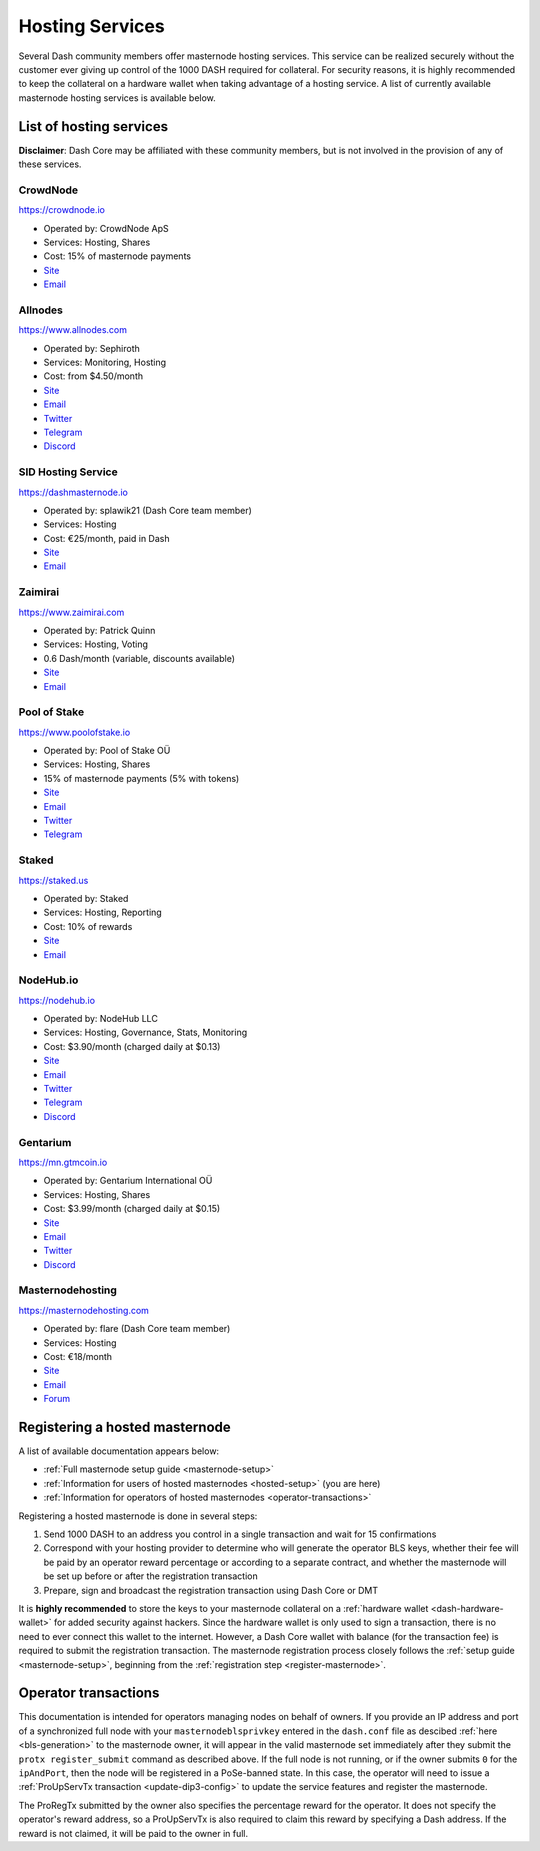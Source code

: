 .. meta::
   :description: Masternode hosting services can help you set up and maintain a Dash masternode
   :keywords: dash, cryptocurrency, hosting, server, linux, masternode, contact, trezor, setup, operator, owner, dip3, reward

.. _masternode-hosting:

================
Hosting Services
================

Several Dash community members offer masternode hosting services. This
service can be realized securely without the customer ever giving up
control of the 1000 DASH required for collateral. For security reasons,
it is highly recommended to keep the collateral on a hardware wallet
when taking advantage of a hosting service. A list of currently
available masternode hosting services is available below.

List of hosting services
========================

**Disclaimer**: Dash Core may be affiliated with these community
members, but is not involved in the provision of any of these services.


CrowdNode
---------

.. image:: img/crowdnode.png
   :width: 200px
   :align: right
   :target: https://crowdnode.io

https://crowdnode.io

- Operated by: CrowdNode ApS
- Services: Hosting, Shares
- Cost: 15% of masternode payments
- `Site <https://crowdnode.io>`__
- `Email <hello@crowdnode.io>`__


Allnodes
--------

.. image:: img/allnodes.png
   :width: 200px
   :align: right
   :target: https://www.allnodes.com/?utm_source=dashdocs&utm_medium=setup-guide

`https://www.allnodes.com <https://www.allnodes.com/?utm_source=dashdocs&utm_medium=setup-guide>`__

- Operated by: Sephiroth
- Services: Monitoring, Hosting
- Cost: from $4.50/month
- `Site <https://www.allnodes.com/?utm_source=dashdocs&utm_medium=setup-guide>`__
- `Email <info@allnodes.com>`__
- `Twitter <https://twitter.com/allnodes>`__
- `Telegram <https://t.me/allnodes>`__
- `Discord <https://discord.allnodes.com>`__


SID Hosting Service
-------------------

.. image:: img/splawik.png
   :width: 200px
   :align: right
   :target: https://dashmasternode.io

https://dashmasternode.io

- Operated by: splawik21 (Dash Core team member)
- Services: Hosting
- Cost: €25/month, paid in Dash
- `Site <https://dashmasternode.io>`__
- `Email <sidhosting@protonmail.com>`__


Zaimirai
--------

.. image:: img/zaimirai.png
   :width: 200px
   :align: right
   :target: https://www.zaimirai.com

https://www.zaimirai.com

- Operated by: Patrick Quinn
- Services: Hosting, Voting
- 0.6 Dash/month (variable, discounts available)
- `Site <https://www.zaimirai.com>`__
- `Email <support@zaimirai.com>`__


Pool of Stake
-------------

.. image:: img/pool-of-stake.svg
   :width: 200px
   :align: right
   :target: https://www.poolofstake.io

https://www.poolofstake.io

- Operated by: Pool of Stake OÜ
- Services: Hosting, Shares
- 15% of masternode payments (5% with tokens)
- `Site <https://www.poolofstake.io>`__
- `Email <mail@poolofstake.io>`__
- `Twitter <https://twitter.com/poolofstake>`__
- `Telegram <https://telegram.me/poolofstake>`__


Staked
------

.. image:: img/staked.png
   :width: 200px
   :align: right
   :target: https://staked.us

https://staked.us

- Operated by: Staked
- Services: Hosting, Reporting
- Cost: 10% of rewards
- `Site <https://staked.us>`__
- `Email <sales@staked.us>`__


NodeHub.io
----------

.. image:: img/nodehub.png
   :width: 200px
   :align: right
   :target: https://nodehub.io?utm_source=dashpay-docs&utm_medium=hosting-services

https://nodehub.io

- Operated by: NodeHub LLC
- Services: Hosting, Governance, Stats, Monitoring
- Cost: $3.90/month (charged daily at $0.13)
- `Site <https://nodehub.io?utm_source=dashpay-docs&utm_medium=hosting-services>`__
- `Email <hello@nodehub.io>`__
- `Twitter <https://twitter.com/nodehubio>`__
- `Telegram <https://t.me/nodehub>`__
- `Discord <https://discord.nodehub.io>`__


Gentarium
---------

.. image:: img/gentarium.svg
   :width: 200px
   :align: right
   :target: https://mn.gtmcoin.io

https://mn.gtmcoin.io

- Operated by: Gentarium International OÜ
- Services: Hosting, Shares
- Cost: $3.99/month (charged daily at $0.15)
- `Site <https://mn.gtmcoin.io>`__
- `Email <info@gtmcoin.io>`__
- `Twitter <https://twitter.com/GTM_Gentarium>`__
- `Discord <https://discord.com/invite/vErwUSC>`__


Masternodehosting
-----------------

https://masternodehosting.com

- Operated by: flare (Dash Core team member)
- Services: Hosting
- Cost: €18/month
- `Site <https://masternodehosting.com>`__
- `Email <holger@masternodehosting.com>`__
- `Forum <https://www.dash.org/forum/threads/service-masternode-hosting-service.2648/>`__


.. _hosted-setup:

Registering a hosted masternode
===============================

A list of available documentation appears below:

- :ref:`Full masternode setup guide <masternode-setup>`
- :ref:`Information for users of hosted masternodes <hosted-setup>` (you are here)
- :ref:`Information for operators of hosted masternodes <operator-transactions>`

Registering a hosted masternode is done in several steps:

#. Send 1000 DASH to an address you control in a single transaction and
   wait for 15 confirmations
#. Correspond with your hosting provider to determine who will generate
   the operator BLS keys, whether their fee will be paid by an operator
   reward percentage or according to a separate contract, and whether
   the masternode will be set up before or after the registration
   transaction
#. Prepare, sign and broadcast the registration transaction using Dash 
   Core or DMT

It is **highly recommended** to store the keys to your masternode
collateral on a :ref:`hardware wallet <dash-hardware-wallet>` for added
security against hackers. Since the hardware wallet is only used to sign
a transaction, there is no need to ever connect this wallet to the
internet. However, a Dash Core wallet with balance (for the transaction
fee) is required to submit the registration transaction. The masternode
registration process closely follows the :ref:`setup guide 
<masternode-setup>`, beginning from the :ref:`registration step 
<register-masternode>`.


.. _operator-transactions:

Operator transactions
=====================

This documentation is intended for operators managing nodes on behalf of
owners. If you provide an IP address and port of a synchronized full
node with your ``masternodeblsprivkey`` entered in the ``dash.conf``
file as descibed :ref:`here <bls-generation>` to the masternode owner,
it will appear in the valid masternode set immediately after they submit the
``protx register_submit`` command as described above. If the full node
is not running, or if the owner submits ``0`` for the ``ipAndPort``,
then the node will be registered in a PoSe-banned state. In this case,
the operator will need to issue a :ref:`ProUpServTx transaction 
<update-dip3-config>` to update the service features and register the
masternode.

The ProRegTx submitted by the owner also specifies the percentage reward
for the operator. It does not specify the operator's reward address, so
a ProUpServTx is also required to claim this reward by specifying a Dash
address. If the reward is not claimed, it will be paid to the owner in
full.
